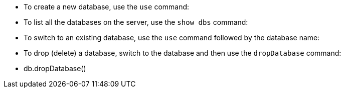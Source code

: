 [note]
====
* To create a new database, use the `use` command: 
* To list all the databases on the server, use the `show dbs` command:
* To switch to an existing database, use the `use` command followed by the database name:
* To drop (delete) a database, switch to the database and then use the `dropDatabase` command:
* db.dropDatabase()
====

